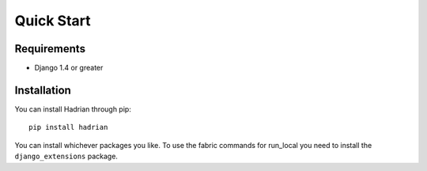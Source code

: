 ===========
Quick Start
===========

Requirements
============

* Django 1.4 or greater


Installation
============

You can install Hadrian through pip::

    pip install hadrian
    
You can install whichever packages you like.  To use the fabric commands for run_local you need to install the ``django_extensions`` package.